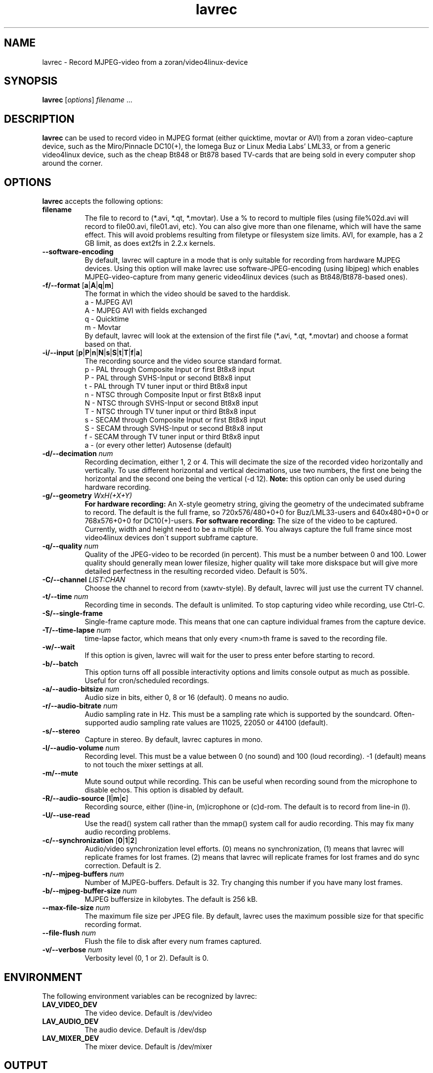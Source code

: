 .TH "lavrec" "1" "6 December 2001" "MJPEG Linux Square" "MJPEG tools manual"

.SH NAME
lavrec \- Record MJPEG-video from a zoran/video4linux-device

.SH SYNOPSIS
.B lavrec
.RI [ options ]
.IR filename " ..."

.SH DESCRIPTION
\fBlavrec\fP can be used to record video in MJPEG format (either
quicktime, movtar or AVI) from a zoran video-capture device, such as
the Miro/Pinnacle DC10(+), the Iomega Buz or Linux Media Labs' LML33,
or from a generic video4linux device, such as the cheap Bt848 or Bt878
based TV-cards that are being sold in every computer shop around the
corner.


.SH OPTIONS
\fBlavrec\fP accepts the following options:

.TP 8
.B filename
The file to record to (*.avi, *.qt, *.movtar). Use a % to record
to multiple files (using file%02d.avi will record to file00.avi,
file01.avi, etc). You can also give more than one filename, which
will have the same effect. This will avoid problems resulting
from filetype or filesystem size limits. AVI, for example, has a
2 GB limit, as does ext2fs in 2.2.x kernels.

.TP 8
.BR \-\-software\-encoding
By default, lavrec will capture in a mode that is only suitable
for recording from hardware MJPEG devices. Using this option
will make lavrec use software\-JPEG\-encoding (using libjpeg)
which enables MJPEG\-video\-capture from many generic video4linux
devices (such as Bt848/Bt878\-based ones).

.TP 8
.BR \-f/\-\-format " [" a | A | q | m ]
The format in which the video should be saved to the harddisk.
  a - MJPEG AVI
  A - MJPEG AVI with fields exchanged
  q - Quicktime
  m - Movtar
.br
By default, lavrec will look at the extension of the first file
(*.avi, *.qt, *.movtar) and choose a format based on that.

.TP 8
.BR \-i/\-\-input " [" p | P | n | N | s | S | t | T | f | a ]
The recording source and the video source standard format.
 p - PAL through Composite Input or first Bt8x8 input
 P - PAL through SVHS-Input or second Bt8x8 input
 t - PAL through TV tuner input or third Bt8x8 input
 n - NTSC through Composite Input or first Bt8x8 input
 N - NTSC through SVHS-Input or second Bt8x8 input
 T - NTSC through TV tuner input or third Bt8x8 input
 s - SECAM through Composite Input or first Bt8x8 input
 S - SECAM through SVHS-Input or second Bt8x8 input
 f - SECAM through TV tuner input or third Bt8x8 input
 a - (or every other letter) Autosense (default)

.TP 8
.BI  \-d/\-\-decimation " num"
Recording decimation, either 1, 2 or 4. This will decimate the size
of the recorded video horizontally and vertically. To use different
horizontal and vertical decimations, use two numbers, the first one
being the horizontal and the second one being the vertical (-d 12).
\fBNote:\fP this option can only be used during hardware recording.

.TP 8
.BI \-g/\-\-geometry " WxH(+X+Y)"
\fBFor hardware recording:\fP An X\-style geometry string, giving
the geometry of the undecimated subframe to record. The default is the
full frame, so 720x576/480+0+0 for Buz/LML33\-users and 640x480+0+0
or 768x576+0+0 for DC10(+)-users.
\fBFor software recording:\fP The size of the video to be captured.
Currently, width and height need to be a multiple of 16. You always
capture the full frame since most video4linux devices don\'t support
subframe capture.

.TP 8
.BI \-q/\-\-quality " num"
Quality of the JPEG\-video to be recorded (in percent). This must be a
number between 0 and 100. Lower quality should generally mean lower
filesize, higher quality will take more diskspace but will give more
detailed perfectness in the resulting recorded video. Default is 50%.

.TP 8
.BI \-C/\-\-channel " LIST:CHAN"
Choose the channel to record from (xawtv-style). By default, lavrec will
just use the current TV channel.

.TP 8
.BI \-t/\-\-time " num"
Recording time in seconds. The default is unlimited. To stop capturing
video while recording, use Ctrl-C.

.TP 8
.B \-S/\-\-single\-frame
Single-frame capture mode. This means that one can capture individual
frames from the capture device.

.TP 8
.BI \-T/\-\-time\-lapse " num"
time-lapse factor, which means that only every <num>th frame is saved
to the recording file.

.TP 8
.B \-w/\-\-wait
If this option is given, lavrec will wait for the user to press enter
before starting to record.

.TP 8
.B \-b/\-\-batch
This option turns off all possible interactivity options and limits
console output as much as possible. Useful for cron/scheduled recordings.

.TP 8
.BI \-a/\-\-audio\-bitsize " num"
Audio size in bits, either 0, 8 or 16 (default). 0 means no audio.
.TP 8

.BI \-r/\-\-audio\-bitrate " num"
Audio sampling rate in Hz. This must be a sampling rate which is
supported by the soundcard. Often-supported audio sampling rate values
are 11025, 22050 or 44100 (default).

.TP 8
.B  \-s/\-\-stereo
Capture in stereo. By default, lavrec captures in mono.
.TP 8

.BI \-l/\-\-audio\-volume " num"
Recording level. This must be a value between 0 (no sound) and 100
(loud recording). \-1 (default) means to not touch the mixer settings
at all.

.TP 8
.B \-m/\-\-mute
Mute sound output while recording. This can be useful when recording
sound from the microphone to disable echos. This option is disabled by
default.

.TP 8
.BR \-R/\-\-audio\-source " [" l | m | c ]
Recording source, either (l)ine-in, (m)icrophone or (c)d-rom. The default
is to record from line-in (l).

.TP 8
.BR \-U/\-\-use\-read
Use the read() system call rather than the mmap() system call for
audio recording. This may fix many audio recording problems.

.TP 8
.BR \-c/\-\-synchronization " [" 0 | 1 | 2 ]
Audio/video synchronization level efforts. (0) means no synchronization,
(1) means that lavrec will replicate frames for lost frames. (2) means
that lavrec will replicate frames for lost frames and do sync correction.
Default is 2.

.TP 8
.BI \-n/\-\-mjpeg-buffers " num"
Number of MJPEG-buffers. Default is 32. Try changing this number if you
have many lost frames.

.TP 8
.BI \-b/\-\-mjpeg-buffer-size " num"
MJPEG buffersize in kilobytes. The default is 256 kB.

.TP 8
.BI \-\-max\-file\-size " num"
The maximum file size per JPEG file. By default, lavrec uses the maximum
possible size for that specific recording format.

.TP 8
.BI \-\-file\-flush " num"
Flush the file to disk after every num frames captured.

.TP 8
.BI \-v/\-\-verbose " num"
Verbosity level (0, 1 or 2). Default is 0.

.SH ENVIRONMENT
The following environment variables can be recognized by lavrec:
.TP 8
.B LAV_VIDEO_DEV
The video device. Default is /dev/video
.TP 8
.B LAV_AUDIO_DEV
The audio device. Default is /dev/dsp
.TP 8
.B LAV_MIXER_DEV
The mixer device. Default is /dev/mixer

.SH OUTPUT
Lavrec will output the current recording state. Typically, this looks like:
.br
0.06.14:22 int: 00040 lst:0 ins:0 del:0 ae:0 td1=0.014 td2=0.029
.br
The first part is the time that has been spent recording (hours \- minutes \-
seconds \- frames). 
.B int
is the interval (in milliseconds) between two captured frames (this should
be around 40 for PAL/SECAM and 33 for NTSC).
.B lst
is the number of lost frames.
.B ins
and
.B del
are the number of frames inserted and deleted for sync correction.
.B ae
is the number of audio errors.
.B td1
and
.B td2
are the audio/video time-difference (out\-of\-sync'ness).

.SH TYPICAL RECORDING SESSIONS
Okay, that's a lot of options. Now how would I normally record video?
Let's assume you want to record at VCD resolution (352x288) from PAL source.
You might want some higher quality than default (80%). You use default
audio options and record to an AVI file. That having said, your recording
command line would look like:
.TP 8
.B From hardware MJPEG devices (S\-video input)
lavrec --format=a --input=P --quality=80 --decimation=2 /path/to/file.avi
.TP 8
.B From normal video4linux devices
lavrec --software-encoding --format=a --input=p --quality=80 --geometry=352x288 /path/to/file.avi

.SH BUGS
lavrec should be able to detect automatically whether to use software
JPEG encoding or whether to use the card's hardware JPEG encoding
features (if available).

Besides that, software JPEG encoding seems, for some people, to cause
small out-of-sync'ness. SMP support for JPEG encoding is currently
work-in-progress.

.SH AUTHOR
This man page was written by Ronald Bultje.
.br
If you have questions, remarks, problems or you just want to contact
the developers, the main mailing list for the MJPEG\-tools is:
.br
    \fImjpeg\-users@lists.sourceforge.net\fP
.br
.br
For more info, see our website at
.br
    \fIhttp://mjpeg.sourceforge.net/\fP

.SH SEE ALSO
.BR mjpegtools (1),
.BR lavplay (1)
